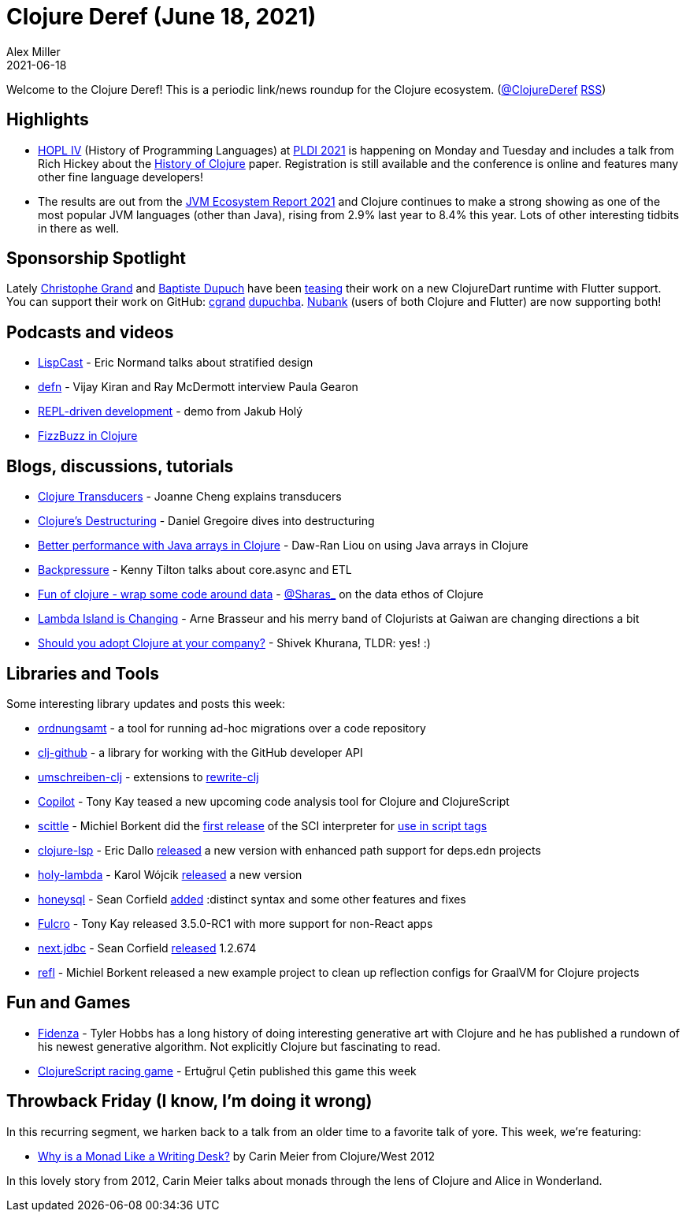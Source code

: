 = Clojure Deref (June 18, 2021)
Alex Miller
2021-06-18
:jbake-type: post

ifdef::env-github,env-browser[:outfilesuffix: .adoc]

Welcome to the Clojure Deref! This is a periodic link/news roundup for the Clojure ecosystem. (https://twitter.com/ClojureDeref[@ClojureDeref] https://clojure.org/feed.xml[RSS])

## Highlights

* https://hopl4.sigplan.org/[HOPL IV] (History of Programming Languages) at https://conf.researchr.org/home/pldi-2021[PLDI 2021] is happening on Monday and Tuesday and includes a talk from Rich Hickey about the https://clojure.org/about/history[History of Clojure] paper. Registration is still available and the conference is online and features many other fine language developers!
* The results are out from the https://snyk.io/jvm-ecosystem-report-2021/[JVM Ecosystem Report 2021] and Clojure continues to make a strong showing as one of the most popular JVM languages (other than Java), rising from 2.9% last year to 8.4% this year. Lots of other interesting tidbits in there as well.

## Sponsorship Spotlight

Lately https://twitter.com/cgrand[Christophe Grand] and https://twitter.com/BaptisteDupuch[Baptiste Dupuch] have been https://twitter.com/cgrand/status/1404446965778292736[teasing] their work on a new ClojureDart runtime with Flutter support. You can support their work on GitHub: https://github.com/sponsors/cgrand[cgrand] https://github.com/sponsors/dupuchba[dupuchba]. https://github.com/nubank[Nubank] (users of both Clojure and Flutter) are now supporting both!

## Podcasts and videos

* https://lispcast.com/what-is-missing-from-stratified-design/[LispCast] - Eric Normand talks about stratified design
* https://soundcloud.com/defn-771544745/73-paula-gearon[defn] - Vijay Kiran and Ray McDermott interview Paula Gearon
* https://www.youtube.com/watch?v=oTy4JYY3CoQ[REPL-driven development] - demo from Jakub Holý
* https://www.youtube.com/watch?v=hSqpJpowazg[FizzBuzz in Clojure]

## Blogs, discussions, tutorials

* https://joannecheng.me/2021/06/11/transducers.html[Clojure Transducers] - Joanne Cheng explains transducers
* https://danielgregoire.dev/posts/2021-06-13-code-observation-clojure-destructuring/[Clojure's Destructuring] - Daniel Gregoire dives into destructuring
* https://dawranliou.com/blog/better-performance-with-java-arrays-in-clojure/[Better performance with Java arrays in Clojure] - Daw-Ran Liou on using Java arrays in Clojure
* https://tilton.medium.com/backpressure-99501f23881f[Backpressure] - Kenny Tilton talks about core.async and ETL
* https://sidesteps.github.io/posts/fun-of-clojure.html[Fun of clojure - wrap some code around data] - https://twitter.com/Sharas_[@Sharas_] on the data ethos of Clojure
* https://lambdaisland.com/blog/2021-06-17-lambdaisland-is-changing[Lambda Island is Changing] - Arne Brasseur and his merry band of Clojurists at Gaiwan are changing directions a bit
* https://shivekkhurana.medium.com/should-you-adopt-clojure-at-your-company-6e10c92be154[Should you adopt Clojure at your company?] - Shivek Khurana, TLDR: yes! :)

## Libraries and Tools

Some interesting library updates and posts this week:

* https://github.com/nubank/ordnungsamt[ordnungsamt] - a tool for running ad-hoc migrations over a code repository
* https://github.com/nubank/clj-github[clj-github] - a library for working with the GitHub developer API
* https://github.com/nubank/umschreiben-clj[umschreiben-clj] - extensions to https://github.com/clj-commons/rewrite-clj[rewrite-clj]
* https://www.fulcrologic.com/copilot[Copilot] - Tony Kay teased a new upcoming code analysis tool for Clojure and ClojureScript
* https://github.com/borkdude/scittle[scittle] - Michiel Borkent did the https://github.com/borkdude/scittle/releases/tag/v0.0.1[first release] of the SCI interpreter for https://borkdude.github.io/scittle/[use in script tags]
* https://github.com/clojure-lsp/clojure-lsp/[clojure-lsp] - Eric Dallo https://clojure-lsp.github.io/clojure-lsp/CHANGELOG/#20210614-170047[released] a new version with enhanced path support for deps.edn projects
* https://github.com/FieryCod/holy-lambda[holy-lambda] - Karol Wójcik https://github.com/FieryCod/holy-lambda/blob/master/CHANGELOG.md#021-10-06-2021[released] a new version
* https://github.com/seancorfield/honeysql[honeysql] - Sean Corfield https://cljdoc.org/d/com.github.seancorfield/honeysql/2.0.0-rc3/doc/readme[added] :distinct syntax and some other features and fixes
* https://github.com/fulcrologic/fulcro[Fulcro] - Tony Kay released 3.5.0-RC1 with more support for non-React apps
* https://github.com/seancorfield/next.jdbc[next.jdbc] - Sean Corfield https://cljdoc.org/d/com.github.seancorfield/next.jdbc/1.2.674/doc/readme[released] 1.2.674
* https://github.com/borkdude/refl[refl] - Michiel Borkent released a new example project to clean up reflection configs for GraalVM for Clojure projects

## Fun and Games

* https://tylerxhobbs.com/fidenza[Fidenza] - Tyler Hobbs has a long history of doing interesting generative art with Clojure and he has published a rundown of his newest generative algorithm. Not explicitly Clojure but fascinating to read.
* https://ertugrulcetin.github.io/racing-game-cljs/[ClojureScript racing game] - Ertuğrul Çetin published this game this week

## Throwback Friday (I know, I'm doing it wrong)

In this recurring segment, we harken back to a talk from an older time to a favorite talk of yore. This week, we're featuring:

* https://www.youtube.com/watch?v=xmCrMUhhg9c[Why is a Monad Like a Writing Desk?] by Carin Meier from Clojure/West 2012

In this lovely story from 2012, Carin Meier talks about monads through the lens of Clojure and Alice in Wonderland.
